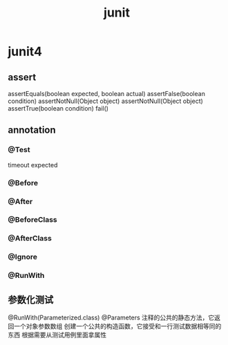 #+TITLE:junit
#+STARTUP: indent
* junit4
** assert
assertEquals(boolean expected, boolean actual)
assertFalse(boolean condition)
assertNotNull(Object object)
assertNotNull(Object object)
assertTrue(boolean condition)
fail()
** annotation
*** @Test
timeout
expected
*** @Before
*** @After
*** @BeforeClass
*** @AfterClass
*** @Ignore
*** @RunWith
** 参数化测试
@RunWith(Parameterized.class)
@Parameters 注释的公共的静态方法，它返回一个对象参数数组
创建一个公共的构造函数，它接受和一行测试数据相等同的东西
根据需要从测试用例里面拿属性

